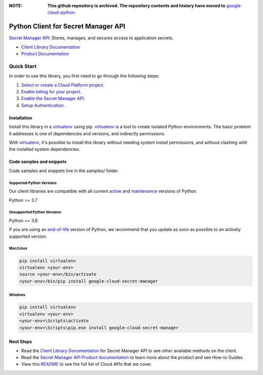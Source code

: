 :**NOTE**: **This github repository is archived. The repository contents and history have moved to** `google-cloud-python`_.

.. _google-cloud-python: https://github.com/googleapis/google-cloud-python/tree/main/packages/google-cloud-secret-manager


Python Client for Secret Manager API
====================================

|stable| |pypi| |versions|

`Secret Manager API`_: Stores, manages, and secures access to application secrets.

- `Client Library Documentation`_
- `Product Documentation`_

.. |stable| image:: https://img.shields.io/badge/support-stable-gold.svg
   :target: https://github.com/googleapis/google-cloud-python/blob/main/README.rst#stability-levels
.. |pypi| image:: https://img.shields.io/pypi/v/google-cloud-secret-manager.svg
   :target: https://pypi.org/project/google-cloud-secret-manager/
.. |versions| image:: https://img.shields.io/pypi/pyversions/google-cloud-secret-manager.svg
   :target: https://pypi.org/project/google-cloud-secret-manager/
.. _Secret Manager API: https://cloud.google.com/secret-manager/
.. _Client Library Documentation: https://cloud.google.com/python/docs/reference/secretmanager/latest
.. _Product Documentation:  https://cloud.google.com/secret-manager/

Quick Start
-----------

In order to use this library, you first need to go through the following steps:

1. `Select or create a Cloud Platform project.`_
2. `Enable billing for your project.`_
3. `Enable the Secret Manager API.`_
4. `Setup Authentication.`_

.. _Select or create a Cloud Platform project.: https://console.cloud.google.com/project
.. _Enable billing for your project.: https://cloud.google.com/billing/docs/how-to/modify-project#enable_billing_for_a_project
.. _Enable the Secret Manager API.:  https://cloud.google.com/secret-manager/
.. _Setup Authentication.: https://googleapis.dev/python/google-api-core/latest/auth.html

Installation
~~~~~~~~~~~~

Install this library in a `virtualenv`_ using pip. `virtualenv`_ is a tool to
create isolated Python environments. The basic problem it addresses is one of
dependencies and versions, and indirectly permissions.

With `virtualenv`_, it's possible to install this library without needing system
install permissions, and without clashing with the installed system
dependencies.

.. _`virtualenv`: https://virtualenv.pypa.io/en/latest/


Code samples and snippets
~~~~~~~~~~~~~~~~~~~~~~~~~

Code samples and snippets live in the `samples/` folder.


Supported Python Versions
^^^^^^^^^^^^^^^^^^^^^^^^^
Our client libraries are compatible with all current `active`_ and `maintenance`_ versions of
Python.

Python >= 3.7

.. _active: https://devguide.python.org/devcycle/#in-development-main-branch
.. _maintenance: https://devguide.python.org/devcycle/#maintenance-branches

Unsupported Python Versions
^^^^^^^^^^^^^^^^^^^^^^^^^^^
Python <= 3.6

If you are using an `end-of-life`_
version of Python, we recommend that you update as soon as possible to an actively supported version.

.. _end-of-life: https://devguide.python.org/devcycle/#end-of-life-branches

Mac/Linux
^^^^^^^^^

.. code-block:: console

    pip install virtualenv
    virtualenv <your-env>
    source <your-env>/bin/activate
    <your-env>/bin/pip install google-cloud-secret-manager


Windows
^^^^^^^

.. code-block:: console

    pip install virtualenv
    virtualenv <your-env>
    <your-env>\Scripts\activate
    <your-env>\Scripts\pip.exe install google-cloud-secret-manager

Next Steps
~~~~~~~~~~

-  Read the `Client Library Documentation`_ for Secret Manager API
   to see other available methods on the client.
-  Read the `Secret Manager API Product documentation`_ to learn
   more about the product and see How-to Guides.
-  View this `README`_ to see the full list of Cloud
   APIs that we cover.

.. _Secret Manager API Product documentation:  https://cloud.google.com/secret-manager/
.. _README: https://github.com/googleapis/google-cloud-python/blob/main/README.rst
